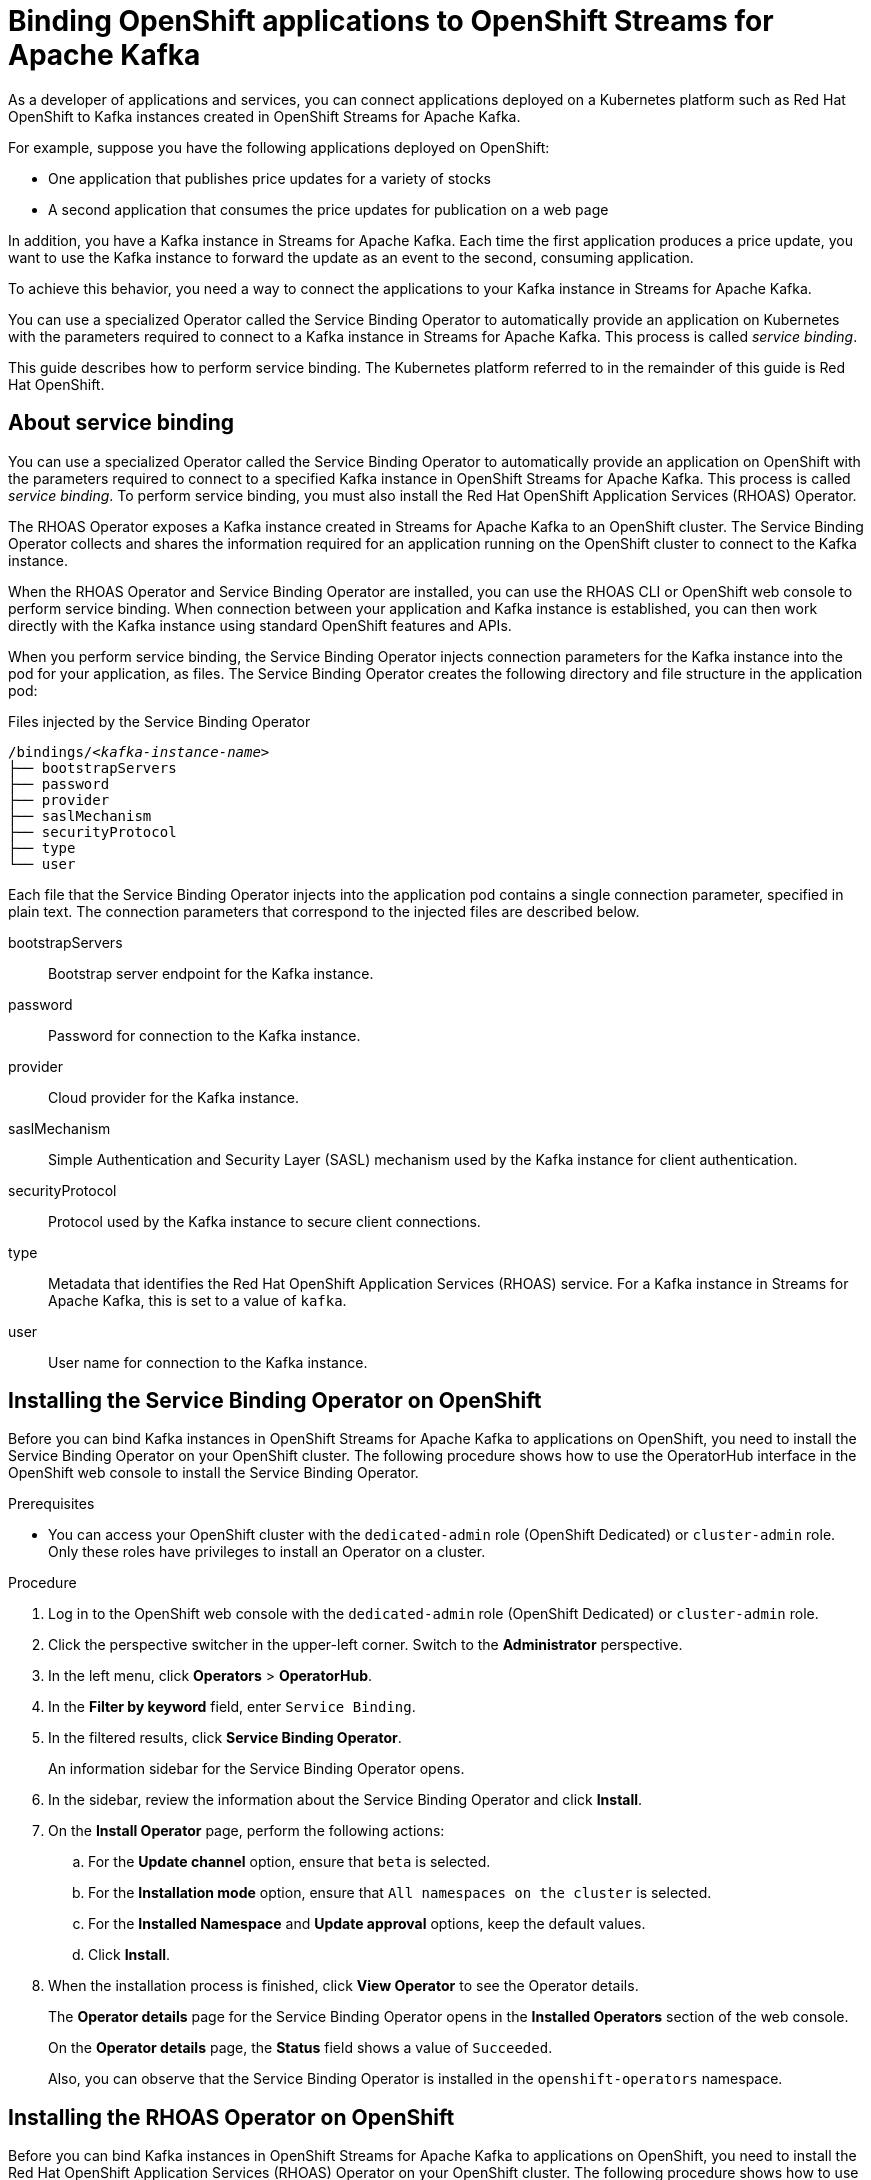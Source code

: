////
START GENERATED ATTRIBUTES
WARNING: This content is generated by running npm --prefix .build run generate:attributes
////

//OpenShift Application Services
:org-name: Application Services
:product-long-rhoas: OpenShift Application Services
:community:
:imagesdir: ./images
:property-file-name: app-services.properties
:samples-git-repo: https://github.com/redhat-developer/app-services-guides
:base-url: https://github.com/redhat-developer/app-services-guides/tree/main/docs/

//OpenShift Application Services CLI
:rhoas-cli-base-url: https://github.com/redhat-developer/app-services-cli/tree/main/docs/
:rhoas-cli-ref-url: commands
:rhoas-cli-installation-url: rhoas/rhoas-cli-installation/README.adoc

//OpenShift Streams for Apache Kafka
:product-long-kafka: OpenShift Streams for Apache Kafka
:product-kafka: Streams for Apache Kafka
:product-version-kafka: 1
:service-url-kafka: https://console.redhat.com/application-services/streams/
:getting-started-url-kafka: kafka/getting-started-kafka/README.adoc
:kafka-bin-scripts-url-kafka: kafka/kafka-bin-scripts-kafka/README.adoc
:kafkacat-url-kafka: kafka/kcat-kafka/README.adoc
:quarkus-url-kafka: kafka/quarkus-kafka/README.adoc
:nodejs-url-kafka: kafka/nodejs-kafka/README.adoc
:rhoas-cli-getting-started-url-kafka: kafka/rhoas-cli-getting-started-kafka/README.adoc
:topic-config-url-kafka: kafka/topic-configuration-kafka/README.adoc
:consumer-config-url-kafka: kafka/consumer-configuration-kafka/README.adoc
:access-mgmt-url-kafka: kafka/access-mgmt-kafka/README.adoc
:metrics-monitoring-url-kafka: kafka/metrics-monitoring-kafka/README.adoc
:service-binding-url-kafka: kafka/service-binding-kafka/README.adoc

//OpenShift Service Registry
:product-long-registry: OpenShift Service Registry
:product-registry: Service Registry
:registry: Service Registry
:product-version-registry: 1
:service-url-registry: https://console.redhat.com/application-services/service-registry/
:getting-started-url-registry: registry/getting-started-registry/README.adoc
:quarkus-url-registry: registry/quarkus-registry/README.adoc
:rhoas-cli-getting-started-url-registry: registry/rhoas-cli-getting-started-registry/README.adoc
:access-mgmt-url-registry: registry/access-mgmt-registry/README.adoc

////
END GENERATED ATTRIBUTES
////

[id="chap-binding-openshift-applications"]
= Binding OpenShift applications to {product-long-kafka}
:context: service-binding

[role="_abstract"]
As a developer of applications and services, you can connect applications deployed on a Kubernetes platform such as Red Hat OpenShift to Kafka instances created in {product-long-kafka}.

For example, suppose you have the following applications deployed on OpenShift:

* One application that publishes price updates for a variety of stocks
* A second application that consumes the price updates for publication on a web page

In addition, you have a Kafka instance in {product-kafka}. Each time the first application produces a price update, you want to use the Kafka instance to forward the update as an event to the second, consuming application.

To achieve this behavior, you need a way to connect the applications to your Kafka instance in {product-kafka}.

You can use a specialized Operator called the Service Binding Operator to automatically provide an application on Kubernetes with the parameters required to connect to a Kafka instance in {product-kafka}. This process is called __service binding__.

This guide describes how to perform service binding. The Kubernetes platform referred to in the remainder of this guide is Red Hat OpenShift.


[id="con-about-service-binding_{context}"]
== About service binding

[role="_abstract"]
You can use a specialized Operator called the Service Binding Operator to automatically provide an application on OpenShift with the parameters required to connect to a specified Kafka instance in {product-long-kafka}. This process is called __service binding__. To perform service binding, you must also install the Red Hat OpenShift Application Services (RHOAS) Operator.

The RHOAS Operator exposes a Kafka instance created in {product-kafka} to an OpenShift cluster. The Service Binding Operator collects and shares the information required for an application running on the OpenShift cluster to connect to the Kafka instance.

When the RHOAS Operator and Service Binding Operator are installed, you can use the RHOAS CLI or OpenShift web console to perform service binding. When connection between your application and Kafka instance is established, you can then work directly with the Kafka instance using standard OpenShift features and APIs.

When you perform service binding, the Service Binding Operator injects connection parameters for the Kafka instance into the pod for your application, as files. The Service Binding Operator creates the following directory and file structure in the application pod:

.Files injected by the Service Binding Operator
[source, subs="+quotes"]
----
/bindings/__<kafka-instance-name>__
├── bootstrapServers
├── password
├── provider
├── saslMechanism
├── securityProtocol
├── type
└── user
----

Each file that the Service Binding Operator injects into the application pod contains a single connection parameter, specified in plain text. The connection parameters that correspond to the injected files are described below.

bootstrapServers:: Bootstrap server endpoint for the Kafka instance.
password:: Password for connection to the Kafka instance.
provider:: Cloud provider for the Kafka instance.
saslMechanism:: Simple Authentication and Security Layer (SASL) mechanism used by the Kafka instance for client authentication.
securityProtocol:: Protocol used by the Kafka instance to secure client connections.
type:: Metadata that identifies the Red Hat OpenShift Application Services (RHOAS) service. For a Kafka instance in {product-kafka}, this is set to a value of `kafka`.
user:: User name for connection to the Kafka instance.

[id="proc-installing-service-binding-operator_{context}"]
== Installing the Service Binding Operator on OpenShift

[role="_abstract"]
Before you can bind Kafka instances in {product-long-kafka} to applications on OpenShift, you need to install the Service Binding Operator on your OpenShift cluster. The following procedure shows how to use the OperatorHub interface in the OpenShift web console to install the Service Binding Operator.

.Prerequisites
* You can access your OpenShift cluster with the `dedicated-admin` role (OpenShift Dedicated) or `cluster-admin` role. Only these roles have privileges to install an Operator on a cluster.

.Procedure
. Log in to the OpenShift web console with the `dedicated-admin` role (OpenShift Dedicated) or `cluster-admin` role.
. Click the perspective switcher in the upper-left corner. Switch to the *Administrator* perspective.
. In the left menu, click *Operators* > *OperatorHub*.
. In the *Filter by keyword* field, enter `Service Binding`.
. In the filtered results, click *Service Binding Operator*.
+
An information sidebar for the Service Binding Operator opens.
. In the sidebar, review the information about the Service Binding Operator and click *Install*.
. On the *Install Operator* page, perform the following actions:
.. For the *Update channel* option, ensure that `beta` is selected.
.. For the *Installation mode* option, ensure that `All namespaces on the cluster` is selected.
.. For the *Installed Namespace* and *Update approval* options, keep the default values.
.. Click *Install*.
. When the installation process is finished, click *View Operator* to see the Operator details.
+
The *Operator details* page for the Service Binding Operator opens in the *Installed Operators* section of the web console.
+
On the **Operator details** page, the **Status** field shows a value of `Succeeded`.
+
Also, you can observe that the Service Binding Operator is installed in the `openshift-operators` namespace.

[id="proc-installing-rhoas-operator_{context}"]
== Installing the RHOAS Operator on OpenShift

[role="_abstract"]
Before you can bind Kafka instances in {product-long-kafka} to applications on OpenShift, you need to install the Red Hat OpenShift Application Services (RHOAS) Operator on your OpenShift cluster. The following procedure shows how to use the OperatorHub interface in the OpenShift web console to install the RHOAS Operator.

.Prerequisites
* You can access your OpenShift cluster with the `dedicated-admin` role (OpenShift Dedicated) or `cluster-admin` role. Only these roles have privileges to install an Operator on a cluster.

.Procedure
. Log in to the OpenShift web console with the `dedicated-admin` role (OpenShift Dedicated) or `cluster-admin` role.
. Click the perspective switcher in the upper-left corner. Switch to the *Administrator* perspective.
. In the left menu, click *Operators* > *OperatorHub*.
. In the *Filter by keyword* field, enter `RHOAS`.
. In the filtered results, select the *OpenShift Application Services (RHOAS)* Operator.
. If you see a dialog box entitled *Show community Operator*, review the included information. When you've finished, click *Continue*.
+
An information sidebar for the RHOAS Operator opens.

. In the sidebar, review the information about the RHOAS Operator and click *Install*.
. On the *Install Operator* page, perform the following actions:
.. For the *Installation mode* option, ensure that `All namespaces on the cluster` is selected.
.. For the *Update channel*, *Installed Namespace*, and *Update approval* options, keep the default values.
.. Click *Install*.
. When the installation process is finished, click *View Operator* to see the Operator details.
+
The *Operator details* page for the RHOAS Operator opens in the *Installed Operators* section of the web console.
+
On the **Operator details** page, the **Status** field shows a value of `Succeeded`.
+
Also, you can observe that the RHOAS Operator is installed in the `openshift-operators` namespace.

[id="proc-verifying-connection-to-openshift-cluster_{context}"]
== Verifying connection to your OpenShift cluster

[role="_abstract"]
After you install the RHOAS Operator, you can verify that the Operator is working by using the RHOAS CLI to connect to your OpenShift cluster and retrieve the cluster status. The following example shows how to verify connection to your OpenShift cluster.

.Prerequisites
* The RHOAS Operator is installed on your OpenShift cluster. See link:{base-url}{service-binding-url-kafka}#proc-installing-rhoas-operator_{context}[Installing the RHOAS Operator on OpenShift].
* You can access your OpenShift cluster with privileges to create a new project.
* You've installed the OpenShift CLI. For more information, see link:https://docs.openshift.com/container-platform/4.8/cli_reference/openshift_cli/getting-started-cli.html#installing-openshift-cli[Installing the OpenShift CLI^].
* You've installed the latest version of the RHOAS CLI. For more information, see link:{base-url}{rhoas-cli-installation-url}[Installing the RHOAS CLI^].

.Procedure
. On your computer, open a command-line window.
. Log in to the OpenShift CLI using a token.
.. Log in to the OpenShift web console as a user who has privileges to create a new project in the cluster.
.. In the upper-right corner of the console, next to your user name, click the drop-down menu. Select *Copy login command*.
+
A new page opens.
.. Click the *Display Token* link.
.. In the section entitled *Log in with this token*, copy the full `oc login` command shown.
.. On the command line, paste the login command you copied. Right-click on the command line and select *Paste*.
+
You see output confirming that you're logged in to your OpenShift cluster and the current project that you're using.

. On the command line, create a new project, as shown in the following example.
+
.Creating a new OpenShift project
[source, subs="+quotes"]
----
$ oc new-project my-project
----

. Log in to the RHOAS CLI.
+
.Logging in to the RHOAS CLI
[source]
----
$ rhoas login
----
+
The login command opens a sign-in process in your web browser.

. On the command line, use the RHOAS CLI to connect to your OpenShift cluster and retrieve the cluster status.
+
.Using the RHOAS CLI to retrieve the status of your OpenShift cluster
[source]
----
$ rhoas cluster status
Namespace: my-project
RHOAS Operator: Installed
----
+
As shown in the output, the RHOAS CLI indicates that the RHOAS Operator was successfully installed. The CLI also retrieves the name of the current OpenShift project (namespace).

[id="proc-connecting-kafka-instance-to-openshift-cluster_{context}"]
== Connecting a Kafka instance to your OpenShift cluster

[role="_abstract"]
When you've verified connection to your OpenShift cluster, you can connect a Kafka instance in {product-kafka} to the current project in the cluster. You must establish this connection before you can bind applications running in the project to the Kafka instance. The following example shows how to use the RHOAS CLI to connect a specified Kafka instance to a project in your cluster.

.Prerequisites
* You've installed the RHOAS Operator and verified connection to your OpenShift cluster. See link:{base-url}{service-binding-url-kafka}#proc-verifying-connection-to-openshift-cluster_{context}[Verifying connection to your OpenShift cluster].
* You’ve created a Kafka instance in {product-kafka} and the instance is in the *Ready* state. To learn how to create a Kafka instance, see link:{base-url}{getting-started-url-kafka}[Getting started with {product-long-kafka}^].
* You have an API token to connect to your Kafka instance. To get a token, see the link:https://console.redhat.com/openshift/token[OpenShift Cluster Manager API Token^] page.
* You understand how Access Control Lists (ACLs) enable you to manage how user accounts and service accounts can access the Kafka resources that you create. For more information, see {base-url}{access-mgmt-url-kafka}[Managing account access in {product-long-kafka}^].

.Procedure

. If you're not already logged in to the OpenShift CLI, log in using a token, as described in link:{base-url}{service-binding-url-kafka}#proc-verifying-connection-to-openshift-cluster_{context}[Verifying connection to your OpenShift cluster].

. Log in to the RHOAS CLI.
+
.Logging in to the RHOAS CLI
[source]
----
$ rhoas login
----

. Use the OpenShift CLI to specify the current OpenShift project. Specify the project that you created when verifying connection to your OpenShift cluster, as shown in the following example.
+
.Using the OpenShift CLI to specify the current OpenShift project
[source]
----
$ oc project my-project
----

. Use the RHOAS CLI to connect a Kafka instance in {product-kafka} to the current project in your OpenShift cluster.
+
.Using the RHOAS CLI to connect a Kafka instance to your OpenShift cluster
[source]
----
$ rhoas cluster connect
----
+
You're prompted to specify the service that you want to connect to OpenShift.

. Use the up and down arrows on your keyboard to highlight the `kafka` service. Press *Enter*.
+
You're prompted to specify the Kafka instance that you want to connect to OpenShift.

.  If you have more than one Kafka instance, use the up and down arrows on your keyboard to highlight the instance that you want to connect to OpenShift. Press *Enter*.
+
You should see output like the following:
+
.Example connection details
[source,options="nowrap"]
----
Connection Details:

Service Type: kafka
Service Name: my-kafka-instance
Kubernetes Namespace:  my-project
Service Account Secret: rh-cloud-services-service-account
----

. Verify the connection details shown by the RHOAS CLI. When you're ready to continue, type `y` and then press *Enter*.
+
You're prompted to provide an access token. The RHOAS Operator requires this token to connect to your Kafka instance.

. In your web browser, open the link:https://console.redhat.com/openshift/token[OpenShift Cluster Manager API Token^] page.

. On the OpenShift Cluster Manager API Token page, click **Load token**. When the page is refreshed, copy the API token shown.

. On the command line, right-click and select *Paste*. Press *Enter*.
+
The RHOAS Operator uses the API token to create a `KafkaConnection` object on your OpenShift cluster. When this process is complete, you should see lines like the following:
+
.Example output from rhoas cluster connect command
[source,options="nowrap"]
----
Service Account Secret "rh-cloud-services-service-account" created successfully
Client ID: srvc-acct-8c95ca5e1225-94a-41f1-ab97-aacf3df1
...
KafkaConnection resource "my-kafka-instance" has been created
Waiting for status from KafkaConnection resource.
Created KafkaConnection can be injected into your application.
...
KafkaConnection successfully installed on your cluster.
----
+
As shown in the preceding output, the RHOAS Operator creates a new service account to access your Kafka instance in {product-kafka}. The Operator stores the service account information in a secret.
+
The RHOAS Operator also creates a `KafkaConnection` object for your Kafka instance, which connects the instance to the OpenShift cluster. When you bind your Kafka instance to an application on OpenShift, the Service Binding Operator uses the `KafkaConnection` object to provide the application with the necessary connection information for the instance. Binding an application to your Kafka instance is described later in this guide.

. Set Access Control List (ACL) permissions to enable the new service account created by the RHOAS Operator to access resources in your Kafka instance. To set permissions, use the `Client ID` value for the service account.
+
.Setting access permissions for the service account
[source]
----
$ rhoas kafka acl grant-access --consumer --producer \
    --service-account srvc-acct-8c95ca5e1225-94a-41f1-ab97-aacf3df1 --topic "*" --group "*"

The following ACL rules are to be created:

  PRINCIPAL (7)                                   PERMISSION         DESCRIPTION
 ----------------------------------------------- ------------------ ---------------------------
  srvc-acct-8c95ca5e1225-94a-41f1-ab97-aacf3df1   ALLOW | DESCRIBE   TOPIC is "*"
  srvc-acct-8c95ca5e1225-94a-41f1-ab97-aacf3df1   ALLOW | READ       TOPIC is "*"
  srvc-acct-8c95ca5e1225-94a-41f1-ab97-aacf3df1   ALLOW | READ       GROUP is "*"
  srvc-acct-8c95ca5e1225-94a-41f1-ab97-aacf3df1   ALLOW | WRITE      TOPIC is "*"
  srvc-acct-8c95ca5e1225-94a-41f1-ab97-aacf3df1   ALLOW | CREATE     TOPIC is "*"
  srvc-acct-8c95ca5e1225-94a-41f1-ab97-aacf3df1   ALLOW | WRITE      TRANSACTIONAL_ID is "*"
  srvc-acct-8c95ca5e1225-94a-41f1-ab97-aacf3df1   ALLOW | DESCRIBE   TRANSACTIONAL_ID is "*"

? Are you sure you want to create the listed ACL rules (y/N) Yes
✔️ ACLs successfully created in the Kafka instance "my-kafka-instance"
----
+
The command you entered allows applications to create and delete topics in the instance, to produce and consume messages in any topic in the instance, and to use any consumer group and any producer.

. Use the OpenShift CLI to verify that the RHOAS Operator successfully created the connection.
+
.Using the OpenShift CLI to verify Operator connection to your cluster
[source]
----
$ oc get KafkaConnection

NAME   		         AGE
my-kafka-instance    2m35s
----
+
As shown in the output, when you use the `rhoas cluster connect` command, the RHOAS Operator creates a `KafkaConnection` object that matches the name of your Kafka instance. In this example, the object name matches a Kafka instance called `my-kafka-instance`.

[id="con-binding-quarkus-application-using-cli_{context}"]
== Binding a Quarkus application to {product-long-kafka} using the RHOAS CLI

[role="_abstract"]
When the RHOAS Operator is installed on your OpenShift cluster, and you've connected a Kafka instance to the cluster, you can use the RHOAS CLI to instruct the Service Binding Operator to automatically inject an application running on the cluster with the parameters required to connect to the Kafka instance. Using the Service Binding Operator to automatically inject an application with connection parameters for a Kafka instance is called __service binding__.

The following tutorial shows how to use the RHOAS CLI to perform service binding. In the tutorial, you create an example Quarkus application and connect this to a Kafka instance. link:https://quarkus.io/[Quarkus^] is a Kubernetes-native Java framework that is optimized for serverless, cloud, and Kubernetes environments.

When you perform service binding, the Service Binding Operator automatically injects connection parameters as files into the pod for the application. The example Quarkus application in this tutorial uses the `quarkus-kubernetes-service-binding` link:https://quarkus.io/guides/deploying-to-kubernetes#service-binding[extension^]. This means that the application automatically detects and uses the injected connection parameters.

In general, this automatic injection and detection of connection parameters eliminates the need to manually configure an application to connect to a Kafka instance in {product-kafka}. This is a particular advantage if you have many applications in your project that you want to connect to a Kafka instance.

=== Prerequisites
* The Service Binding Operator is installed on your OpenShift cluster. See link:{base-url}{service-binding-url-kafka}#proc-installing-service-binding-operator_{context}[Installing the Service Binding Operator on OpenShift].
* The RHOAS Operator is installed on your OpenShift cluster and you've verified connection to the cluster. See link:{base-url}{service-binding-url-kafka}#proc-verifying-connection-to-openshift-cluster_{context}[Verifying connection to your OpenShift cluster].
* You've connected a Kafka instance to a project in your OpenShift cluster. See link:{base-url}{service-binding-url-kafka}#proc-connecting-kafka-instance-to-openshift-cluster_{context}[Connecting a Kafka instance to your OpenShift cluster].

[id="proc-deploying-example-quarkus-application-on-openshift_{context}"]
=== Deploying an example Quarkus application on OpenShift

[role="_abstract"]
In this step of the tutorial, you deploy an example Quarkus application in the OpenShift project that you previously connected your Kafka instance to.

The Quarkus application generates random numbers between 0 and 100 and produces those numbers to a Kafka topic. Another part of the application consumes the numbers from the Kafka topic. Finally, the application uses __server-sent events__ to expose the numbers as a REST UI. A web page in the application displays the exposed numbers.

The example Quarkus application uses the `quarkus-kubernetes-service-binding` link:https://quarkus.io/guides/deploying-to-kubernetes#service-binding[extension^], which means that the application automatically detects and uses the injected connection parameters. This eliminates the need for manual configuration of the application.

.Prerequisites
* You have privileges to deploy applications in the OpenShift project that you connected your Kafka instance to.

.Procedure

. If you're not already logged in to the OpenShift CLI, log in using a token, as described in link:{base-url}{service-binding-url-kafka}#proc-verifying-connection-to-openshift-cluster_{context}[Verifying connection to your OpenShift cluster]. Log in as the same user who verified connection to the cluster.

. Use the OpenShift CLI to ensure that the current OpenShift project is the one that you previously connected your Kafka instance to, as shown in the following example.
+
.Using the OpenShift CLI to specify the current OpenShift project
[source]
----
$ oc project my-project
----

. To deploy the Quarkus application, apply an example application template provided by {product-kafka}.
+
.Deploying an example Quarkus application
[source,options="nowrap"]
----
$ oc apply -f https://raw.githubusercontent.com/redhat-developer/app-services-guides/main/code-examples/quarkus-kafka-quickstart/.kubernetes/kubernetes.yml

service/rhoas-quarkus-kafka created
deployment.apps/rhoas-quarkus-kafka created
route.route.openshift.io/rhoas-quarkus-kafka created
----
+
As shown in the output, when you deploy the application, OpenShift creates a service and route for access to the application.

. Get the URL of the route created for the application.
+
.Getting the route details for the Quarkus application
[source,options="nowrap"]
----
$ oc get route

NAME                   HOST/PORT
rhoas-quarkus-kafka    rhoas-quarkus-kafka-my-project.apps.sandbox-m2.ll9k.p1.openshiftapps.com
----

. On the command line, highlight the URL shown under *HOST/PORT*. Right-click and select *Copy*.

. In your web browser, paste the URL for the route. Ensure that the URL includes `http://`.
+
A web page for the Quarkus application opens.

. In your web browser, append `/prices.html` to the URL.
+
A new web page entitled *Last price* opens.  Because you haven't yet connected the Quarkus application to your Kafka instance, the price value appears as `N/A`.

[id="proc-creating-prices-topic-in-kafka-instance_{context}"]
=== Creating the prices topic in your Kafka instance

[role="_abstract"]
In the previous step of this tutorial, you deployed an example application on OpenShift. The application is a Quarkus application that uses a Kafka topic called `prices` to produce and consume messages. In this step, you create the `prices` topic in your Kafka instance.

.Prerequisites
* You've deployed the example Quarkus application. See link:{base-url}{service-binding-url-kafka}#proc-deploying-example-quarkus-application-on-openshift_{context}[Deploying an example Quarkus application on OpenShift].
* You’ve created a Kafka instance in {product-kafka} and the instance is in the *Ready* state. To learn how to create a Kafka instance, see link:{base-url}{getting-started-url-kafka}[Getting started with {product-long-kafka}^].

.Procedure
. On the link:{service-url-kafka}[Kafka Instances^] page of the {product-kafka} web console, click the name of the Kafka instance that you want to add a topic to.

. Select the *Topics* tab, click *Create topic*, and follow the guided steps to define the details of the `prices` topic. Click *Next* to complete each step and click *Finish* to complete the setup.
+
.Guided steps to define topic
image::sak-create-prices-topic.png[Image of wizard to create prices topic]

*Topic name*:: Enter `prices` as the topic name.
*Partitions*:: Set the number of partitions for this topic. For this tutorial, set a value of `1`. Partitions are distinct lists of messages within a topic and enable parts of a topic to be distributed over multiple brokers in the cluster. A topic can contain one or more partitions, enabling producer and consumer loads to be scaled.
+
NOTE: You can increase the number of partitions later, but you cannot decrease them.
+
*Message retention*:: Set the message retention time to the relevant value and increment. For this tutorial, set a value of `A week`. Message retention time is the amount of time that messages are retained in a topic before they are deleted or compacted, depending on the cleanup policy.
*Replicas*:: For this release of {product-kafka}, the replicas are preconfigured. The number of partition replicas for the topic is set to `3` and the minimum number of follower replicas that must be in sync with a partition leader is set to `2`. Replicas are copies of partitions in a topic. Partition replicas are distributed over multiple brokers in the cluster to ensure topic availability if a broker fails. When a follower replica is in sync with a partition leader, the follower replica can become the new partition leader if needed.
+
After you complete the topic setup, the new Kafka topic is listed in the topics table.

[id="proc-binding-quarkus-applcation-to-kafka-instance-using-cli_{context}"]
=== Binding the Quarkus application to your Kafka instance using the RHOAS CLI

[role="_abstract"]
In this step of the tutorial, you use the RHOAS CLI to bind the example Quarkus application that you deployed on OpenShift to your Kafka instance. When you perform this binding, the Service Binding Operator injects connection parameters as files into the pod for the application. The Quarkus application automatically detects and uses the connection parameters to bind to the Kafka instance.

.Prerequisites
* You understand how the Service Binding Operator injects connection parameters as files into the pod for a client application. See link:{base-url}{service-binding-url-kafka}#con-about-service-binding_{context}[About service binding].
* The Service Binding Operator is installed on your OpenShift cluster. See link:{base-url}{service-binding-url-kafka}#proc-installing-service-binding-operator_{context}[Installing the Service Binding Operator on OpenShift].
* The RHOAS Operator is installed on your OpenShift cluster and you've verified connection to the cluster. See link:{base-url}{service-binding-url-kafka}#proc-verifying-connection-to-openshift-cluster_{context}[Verifying connection to your OpenShift cluster].
* You've connected a Kafka instance to a project in your OpenShift cluster. See link:{base-url}{service-binding-url-kafka}#proc-connecting-kafka-instance-to-openshift-cluster_{context}[Connecting a Kafka instance to your OpenShift cluster].
* You've deployed the example Quarkus application. See link:{base-url}{service-binding-url-kafka}#proc-deploying-example-quarkus-application-on-openshift_{context}[Deploying an example Quarkus application on OpenShift].
* You've created the topic required by the Quarkus application. See link:{base-url}{service-binding-url-kafka}#proc-creating-prices-topic-in-kafka-instance_{context}[Creating the prices topic in your Kafka instance].

.Procedure
. If you're not already logged in to the OpenShift CLI, log in using a token, as described in link:{base-url}{service-binding-url-kafka}#proc-verifying-connection-to-openshift-cluster_{context}[Verifying connection to your OpenShift cluster]. Log in as the same user who verified connection to the cluster.

. Log in to the RHOAS CLI.
+
.Logging in to the RHOAS CLI
[source]
----
$ rhoas login
----

. Use the OpenShift CLI to ensure that the current OpenShift project is the one that you previously connected your Kafka instance to, as shown in the following example.
+
.Using the OpenShift CLI to specify the current OpenShift project
[source]
----
$ oc project my-project
----

. Use the RHOAS CLI to instruct the Service Binding Operator to bind your Kafka instance to an application in your OpenShift project.
+
.Using the RHOAS CLI to bind a Kafka instance to an application in OpenShift
[source]
----
$ rhoas cluster bind
----
+
You're prompted to specify the Kafka instance that you want to bind to an application in your OpenShift project.

.  If you have more than one Kafka instance, use the up and down arrows on your keyboard to highlight the instance that you want to bind to an application in OpenShift. Press *Enter*.
+
You're prompted to specify the application that you want to bind your Kafka instance to.

. If you have more than one application in your OpenShift project, use the up and down arrows on your keyboard to highlight the `rhoas-quarkus-kafka` example application. Press *Enter*.

. Type `y` to confirm that you want to continue. Press *Enter*.
+
When binding is complete, you should see output like the following:
+
.Example output from binding a Kafka instance to an application in OpenShift
[source]
----
Using Service Binding Operator to perform binding
Binding my-kafka-instance with rhoas-quarkus-kafka app succeeded
----
+
The output shows that the RHOAS CLI successfully instructed the Service Binding Operator to bind a Kafka instance called `my-kafka-instance` to the example Quarkus application called `rhoas-quarkus-kafka`. The Quarkus application automatically detected the connection parameters injected by the Service Binding Operator and used them to bind with the Kafka instance.
+
When service binding is complete, OpenShift redeploys the Quarkus application. When the application is running again, it starts to use the `prices` Kafka topic that you created in your Kafka instance. One part of the Quarkus application publishes price updates to this topic, while another part of the application consumes the updates.

. To verify that the Quarkus application is using the Kafka topic, reopen the *Last price* web page that you opened earlier in this tutorial.
+
On the *Last price* web page, observe that the price value is continuously updated. The updates show that the Quarkus application is now using the `prices` topic in your Kafka instance to produce and consume messages that correspond to price updates.

[id="con-binding-nodejs-application-using-web-console_{context}"]
== Binding a Node.js application to {product-long-kafka} using the OpenShift web console

[role="_abstract"]
When the RHOAS Operator is installed on your OpenShift cluster and you've connected a Kafka instance to the cluster, you can use the OpenShift web console to instruct the Service Binding Operator to automatically inject an application running on the cluster with the parameters required to connect to the Kafka instance. Using the Service Binding Operator to automatically inject an application with connection parameters for a Kafka instance is called __service binding__.

The following tutorial shows how to use the OpenShift web console to perform service binding. In the tutorial, you create an example Node.js application and connect this to a Kafka instance. link:https://nodejs.org/en/about/[Node.js^] is a server-side JavaScript runtime that's designed to build scalable network applications. Node.js provides an I/O model based on events and non-blocking operations, which enables efficient applications.

When you perform service binding, the Service Binding Operator automatically injects connection parameters as files into the pod for the application. The example Node.js application in this tutorial uses the `kube-service-bindings` link:https://www.npmjs.com/package/kube-service-bindings[package^]. This means that the application automatically detects the injected connection parameters and converts the information into the format used by two popular Node.js clients; link:https://kafka.js.org/[KafkaJS^] and link:https://github.com/blizzard/node-rdkafka[node-rdkafka^].

In general, this automatic injection and detection of connection parameters eliminates the need to manually configure an application to connect to a Kafka instance in {product-kafka}. This is a particular advantage if you have many applications in your project that you want to connect to a Kafka instance.

=== Prerequisites
* Your OpenShift cluster is running on OpenShift 4.8 or later.
* The Service Binding Operator is installed on your OpenShift cluster. See link:{base-url}{service-binding-url-kafka}#proc-installing-service-binding-operator_{context}[Installing the Service Binding Operator on OpenShift].
* The RHOAS Operator is installed on your OpenShift cluster and you've verified connection to the cluster. See link:{base-url}{service-binding-url-kafka}#proc-verifying-connection-to-openshift-cluster_{context}[Verifying connection to your OpenShift cluster].
* You've connected a Kafka instance to a project in your OpenShift cluster. See link:{base-url}{service-binding-url-kafka}#proc-connecting-kafka-instance-to-openshift-cluster_{context}[Connecting a Kafka instance to your OpenShift cluster].

[id="proc-deploying-example-nodejs-application-on-openshift_{context}"]
=== Deploying an example Node.js application on OpenShift

[role="_abstract"]
In this step of the tutorial, you deploy an example Node.js application in the OpenShift project that you previously connected your Kafka instance to.

To deploy the example application, you use sample code from the Nodeshift Application Starters link:https://github.com/nodeshift-starters/reactive-example[reactive example^] repository in GitHub. In particular, you install the following components of the Node.js application:

- A `producer-backend` component that generates random country names and sends these names to a topic in your Kafka instance.
- A `consumer-backend` component that consumes the country names from the Kafka topic.

.Prerequisites
* You have privileges to deploy applications in the OpenShift project that you connected your Kafka instance to.

.Procedure

. Log in to the OpenShift web console with privileges to deploy applications in the project that you previously connected your Kafka instance to.

. Click the perspective switcher in the upper-left corner. Switch to the *Developer* perspective.
+
The *Topology* page opens.

. Ensure that the current OpenShift project is the one you previously connected your Kafka instance to.
.. At the top of the *Topology* page, click the *Project* drop-down menu.
.. Select the project that you previously connected your Kafka instance to.

. If you're not already logged in to the OpenShift CLI, log in using a token, as described in link:{base-url}{service-binding-url-kafka}#proc-verifying-connection-to-openshift-cluster_{context}[Verifying connection to your OpenShift cluster]. Log in as the same user who verified connection to the cluster.

. On the command line, clone the Nodeshift Application Starters link:https://github.com/nodeshift-starters/reactive-example[reactive-example^] repository from GitHub.
+
.Cloning the reactive-example repository
[source]
----
$ git clone https://github.com/nodeshift-starters/reactive-example.git
----

. Navigate to the `reactive-example` directory of the repository that you cloned.
+
.Navigating to the reactive-example directory
[source]
----
$ cd reactive-example
----

. Navigate to the directory for the consumer component. Use Node Package Manager (npm) to install the dependencies for this component.
+
.Installing dependencies for the consumer component
[source]
----
$ cd consumer-backend
$ npm install
----

. Build the consumer component and deploy it to your OpenShift project.
+
.Deploying to OpenShift
[source]
----
$ npm run openshift
----

. In the OpenShift web console, ensure that you're on the *Topology* page.
+
You should see an icon for the consumer component that you deployed. The component is a `DeploymentConfig` object and is labelled `DC`. After some time, OpenShift completes the deployment.

. Click the icon for the consumer component.
+
A sidebar opens with the *Resources* tab displayed. Under *Pods*, you should see a single pod.

. Next to the name of the pod, click *View logs*.
+
In the logs of the pod for the consumer component, you should see errors indicating that the component can't connect to Kafka. You'll establish this connection later in this tutorial.

. On the command line, in the repository that you cloned, navigate to the directory for the producer component. Use Node Package Manager to install the dependencies for this component.
+
.Installing dependencies for the producer component
[source]
----
$ cd ..
$ cd producer-backend
$ npm install
----

. Build the producer component and deploy it to your OpenShift project.
+
.Deploying to OpenShift
[source]
----
$ npm run openshift
----
+
On the *Topology* page of the OpenShift web console, you should see an icon for the producer component that you deployed. The producer component is also a `DeploymentConfig` object and labelled `DC`. After some time, OpenShift completes the deployment.

. Open the logs of the pod for the producer component, in the same way that you did for the consumer component.
+
In the logs, you should see errors indicating that the producer component can't connect to Kafka. You'll also establish this connection later in this tutorial.

[id="proc-creating-countries-topic-in-kafka-instance_{context}"]
=== Creating the countries topic in your Kafka instance

[role="_abstract"]
In the previous step of this tutorial, you deployed an example application on OpenShift. The application is a Node.js application that uses a Kafka topic called `countries` to produce and consume messages. In this step, you'll create the `countries` topic in your Kafka instance.

.Prerequisites
* You've deployed the example Node.js application. See link:{base-url}{service-binding-url-kafka}#proc-deploying-example-nodejs-application-on-openshift_{context}[Deploying an example Node.js application on OpenShift].
* You’ve created a Kafka instance in {product-kafka} and the instance is in the *Ready* state. To learn how to create a Kafka instance, see link:{base-url}{getting-started-url-kafka}[Getting started with {product-long-kafka}^].

.Procedure
. On the link:{service-url-kafka}[Kafka Instances^] page of the {product-kafka} web console, click the name of the Kafka instance that you want to add a topic to.

. Select the *Topics* tab, click *Create topic*, and follow the guided steps to define the details of the `countries` topic. Click *Next* to complete each step and click *Finish* to complete the setup.
+
.Guided steps to define topic
image::sak-create-countries-topic.png[Image of wizard to create countries topic]

*Topic name*:: Enter `countries` as the topic name.
*Partitions*:: Set the number of partitions for this topic. For this tutorial, set a value of `1`. Partitions are distinct lists of messages within a topic and enable parts of a topic to be distributed over multiple brokers in the cluster. A topic can contain one or more partitions, enabling producer and consumer loads to be scaled.
+
NOTE: You can increase the number of partitions later, but you cannot decrease them.
+
*Message retention*:: Set the message retention time to the relevant value and increment. For this tutorial, set a value of `A week`. Message retention time is the amount of time that messages are retained in a topic before they are deleted or compacted, depending on the cleanup policy.
*Replicas*:: For this release of {product-kafka}, the replicas are preconfigured. The number of partition replicas for the topic is set to `3` and the minimum number of follower replicas that must be in sync with a partition leader is set to `2`. Replicas are copies of partitions in a topic. Partition replicas are distributed over multiple brokers in the cluster to ensure topic availability if a broker fails. When a follower replica is in sync with a partition leader, the follower replica can become the new partition leader if needed.
+
After you complete the topic setup, the new Kafka topic is listed in the topics table.

[id="proc-binding-nodejs-application-to-kafka-instance-using-web-console_{context}"]
=== Binding the Node.js application to your Kafka instance using the OpenShift web console

[role="_abstract"]
In this step of the tutorial, you use the OpenShift web console to bind the components of the example Node.js application that you deployed on OpenShift to your Kafka instance. When you perform this binding, the Service Binding Operator injects connection parameters as files into the pod for each component.

The example Node.js application uses the `kube-service-bindings` link:https://www.npmjs.com/package/kube-service-bindings[package^]. This means that the application automatically detects and uses the injected connection parameters.

.Prerequisites
* You understand how the Service Binding Operator injects connection parameters as files into the pod for a client application. See link:{base-url}{service-binding-url-kafka}#con-about-service-binding_{context}[About service binding].
* The Service Binding Operator is installed on your OpenShift cluster. See link:{base-url}{service-binding-url-kafka}#proc-installing-service-binding-operator_{context}[Installing the Service Binding Operator on OpenShift].
* The RHOAS Operator is installed on your OpenShift cluster and you've verified connection to the cluster. See link:{base-url}{service-binding-url-kafka}#proc-verifying-connection-to-openshift-cluster_{context}[Verifying connection to your OpenShift cluster].
* You've connected a Kafka instance to a project in your OpenShift cluster. See link:{base-url}{service-binding-url-kafka}#proc-connecting-kafka-instance-to-openshift-cluster_{context}[Connecting a Kafka instance to your OpenShift cluster].
* You've deployed the example Node.js application. See link:{base-url}{service-binding-url-kafka}#proc-deploying-example-nodejs-application-on-openshift_{context}[Deploying an example Node.js application on OpenShift].
* You've created the topic required by the Node.js application. See link:{base-url}{service-binding-url-kafka}#proc-creating-countries-topic-in-kafka-instance_{context}[Creating the countries topic in your Kafka instance].

.Procedure

. Ensure that you're logged in to the OpenShift web console as the same user who deployed the Node.js application earlier in this tutorial.

. Click the perspective switcher in the upper-left corner. Switch to the *Developer* perspective.
+
The *Topology* page opens.

. Ensure that the current OpenShift project is the one you previously connected your Kafka instance to.
.. At the top of the *Topology* page, click the *Project* drop-down menu.
.. Select the project that you previously connected your Kafka instance to.
+
On the *Topology* page for your project, you should see an icon for the `KafkaConnection` object that was created when you connected a Kafka instance to the project. The icon for the `KafkaConnection` object is labelled `AKC`. The name of the object matches the name of the Kafka instance that you connected to the project.
+
You should also see icons for the producer and consumer components of the Node.js application that you deployed. Each component is a `DeploymentConfig` object and is labelled `DC`.

. To start creating a service binding connection, hover the mouse pointer over the icon for the consumer component.
+
.Starting a service binding connection
image::sak-service-binding-arrow.png[Image of arrow to create a binding connection]
+
As shown in the figure, an arrow with a dotted line appears from the icon.

. Left-click and drag the head of the arrow until it's directly over the icon for the `KafkaConnection` object.
+
.Creating the service binding connection
image::sak-service-binding-tooltip.png[Image of service binding tooltip]
+
As shown in the figure, a tooltip appears over the icon for the `KafkaConnection` object. The tooltip indicates that you're about to create a service binding connection.

. To create the service binding connection, release the left mouse button.
+
.The completed service binding connection
image::sak-service-binding-connection.png[Image of completed binding connection]
+
As shown in the figure, this action completes the connection.
+
When you create the binding connection, the Service Binding Operator injects connection parameters as files into the pod for the consumer component. The `kube-service-bindings` link:https://www.npmjs.com/package/kube-service-bindings[package^] used by the consumer component automatically detects these files and converts the information into the format required by the KafkaJS client that the component uses by default.

. To bind the producer component to the `KafkaConnection` object, drag a connection to the `KafkaConnection` object, in the same way that you did for the consumer component.

. When you've made a connection to the `KafkaConnection` object, click the icon for the producer component.
+
A sidebar opens with the *Resources* tab displayed. Under *Pods*, you still see a single pod corresponding to the component.

. Next to the name of the pod, click *View logs*.
+
You should now see that the producer has connected to the Kafka instance. The producer generates random country names and sends these as messages to the `countries` Kafka topic that you created.

. Open the logs for the pod of the consumer component, in the same way that you did for the producer component.
+
You should now see that the consumer has connected to the Kafka instance. The consumer displays the same country names that the producer sends to the `countries` Kafka topic, and in the same order.
